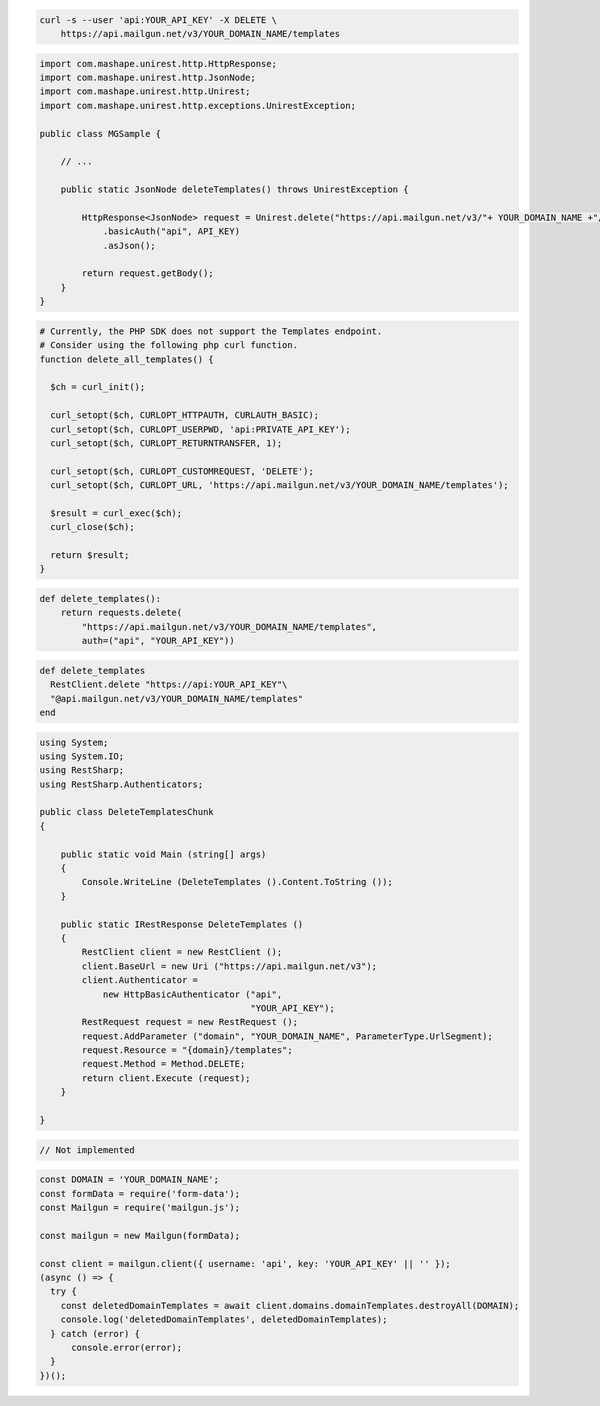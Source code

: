 .. code-block:: bash

 curl -s --user 'api:YOUR_API_KEY' -X DELETE \
     https://api.mailgun.net/v3/YOUR_DOMAIN_NAME/templates

.. code-block:: java

 import com.mashape.unirest.http.HttpResponse;
 import com.mashape.unirest.http.JsonNode;
 import com.mashape.unirest.http.Unirest;
 import com.mashape.unirest.http.exceptions.UnirestException;

 public class MGSample {

     // ...

     public static JsonNode deleteTemplates() throws UnirestException {

         HttpResponse<JsonNode> request = Unirest.delete("https://api.mailgun.net/v3/"+ YOUR_DOMAIN_NAME +"/templates")
             .basicAuth("api", API_KEY)
             .asJson();

         return request.getBody();
     }
 }

.. code-block:: php

  # Currently, the PHP SDK does not support the Templates endpoint.
  # Consider using the following php curl function.
  function delete_all_templates() {

    $ch = curl_init();

    curl_setopt($ch, CURLOPT_HTTPAUTH, CURLAUTH_BASIC);
    curl_setopt($ch, CURLOPT_USERPWD, 'api:PRIVATE_API_KEY');
    curl_setopt($ch, CURLOPT_RETURNTRANSFER, 1);

    curl_setopt($ch, CURLOPT_CUSTOMREQUEST, 'DELETE');
    curl_setopt($ch, CURLOPT_URL, 'https://api.mailgun.net/v3/YOUR_DOMAIN_NAME/templates');

    $result = curl_exec($ch);
    curl_close($ch);

    return $result;
  }

.. code-block:: py

 def delete_templates():
     return requests.delete(
         "https://api.mailgun.net/v3/YOUR_DOMAIN_NAME/templates",
         auth=("api", "YOUR_API_KEY"))

.. code-block:: rb

 def delete_templates
   RestClient.delete "https://api:YOUR_API_KEY"\
   "@api.mailgun.net/v3/YOUR_DOMAIN_NAME/templates"
 end

.. code-block:: csharp

 using System;
 using System.IO;
 using RestSharp;
 using RestSharp.Authenticators;

 public class DeleteTemplatesChunk
 {

     public static void Main (string[] args)
     {
         Console.WriteLine (DeleteTemplates ().Content.ToString ());
     }

     public static IRestResponse DeleteTemplates ()
     {
         RestClient client = new RestClient ();
         client.BaseUrl = new Uri ("https://api.mailgun.net/v3");
         client.Authenticator =
             new HttpBasicAuthenticator ("api",
                                         "YOUR_API_KEY");
         RestRequest request = new RestRequest ();
         request.AddParameter ("domain", "YOUR_DOMAIN_NAME", ParameterType.UrlSegment);
         request.Resource = "{domain}/templates";
         request.Method = Method.DELETE;
         return client.Execute (request);
     }

 }

.. code-block:: go

 // Not implemented

.. code-block:: js

  const DOMAIN = 'YOUR_DOMAIN_NAME';
  const formData = require('form-data');
  const Mailgun = require('mailgun.js');

  const mailgun = new Mailgun(formData);

  const client = mailgun.client({ username: 'api', key: 'YOUR_API_KEY' || '' });
  (async () => {
    try {
      const deletedDomainTemplates = await client.domains.domainTemplates.destroyAll(DOMAIN);
      console.log('deletedDomainTemplates', deletedDomainTemplates);
    } catch (error) {
        console.error(error);
    }
  })();
